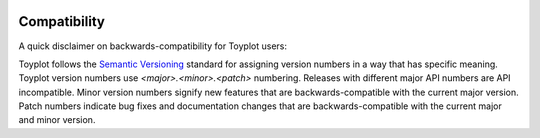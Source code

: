 .. _compatibility:

.. image:: ../artwork/toyplot.png
  :width: 200px
  :align: right

Compatibility
=============

A quick disclaimer on backwards-compatibility for Toyplot users:

Toyplot follows the `Semantic Versioning <http://semver.org>`_ standard for
assigning version numbers in a way that has specific meaning.  Toyplot version
numbers use *<major>.<minor>.<patch>* numbering.  Releases with different
major API numbers are API incompatible.  Minor version numbers signify new
features that are backwards-compatible with the current major version.  Patch
numbers indicate bug fixes and documentation changes that are
backwards-compatible with the current major and minor version.

